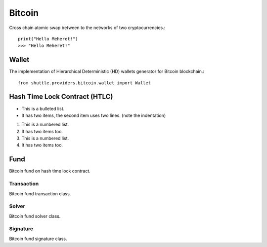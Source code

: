 =======
Bitcoin
=======

Cross chain atomic swap between to the networks of two cryptocurrencies.::

    print("Hello Meheret!")
    >>> "Hello Meheret!"


Wallet
======
The implementation of Hierarchical Deterministic (HD) wallets generator for Bitcoin blockchain.::

    from shuttle.providers.bitcoin.wallet import Wallet


Hash Time Lock Contract (HTLC)
==============================

* This is a bulleted list.
* It has two items, the second
  item uses two lines. (note the indentation)

1. This is a numbered list.
2. It has two items too.

#. This is a numbered list.
#. It has two items too.

Fund
====
Bitcoin fund on hash time lock contract.

Transaction
-----------
Bitcoin fund transaction class.

Solver
------
Bitcoin fund solver class.

Signature
---------
Bitcoin fund signature class.
